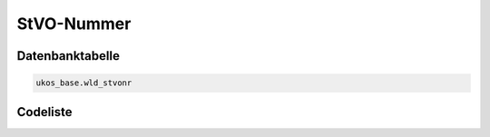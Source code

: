 .. index:: Straßenverkehrsordnung, StVO, StVO-Nummer

StVO-Nummer
===========

.. _stvonr_datenbanktabelle:

Datenbanktabelle
----------------

.. code-block:: postgresql

   ukos_base.wld_stvonr

.. _stvonr_codeliste:

Codeliste
---------

.. sqltable::
   :class: codeliste

   SELECT
    id AS "UUID",
    kurztext AS "Code",
    langtext AS "Bezeichnung"
     FROM ukos_base.wld_stvonr
      WHERE id != '00000000-0000-0000-0000-000000000000'
      AND gueltig_bis = '2100-01-01 02:00:00+01'::timestamp with time zone